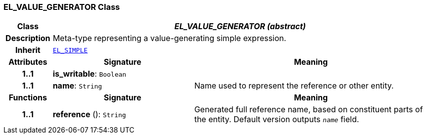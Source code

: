 === EL_VALUE_GENERATOR Class

[cols="^1,3,5"]
|===
h|*Class*
2+^h|*__EL_VALUE_GENERATOR (abstract)__*

h|*Description*
2+a|Meta-type representing a value-generating simple expression.

h|*Inherit*
2+|`<<_el_simple_class,EL_SIMPLE>>`

h|*Attributes*
^h|*Signature*
^h|*Meaning*

h|*1..1*
|*is_writable*: `Boolean`
a|

h|*1..1*
|*name*: `String`
a|Name used to represent the reference or other entity.
h|*Functions*
^h|*Signature*
^h|*Meaning*

h|*1..1*
|*reference* (): `String`
a|Generated full reference name, based on constituent parts of the entity. Default version outputs `_name_` field.
|===

